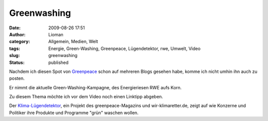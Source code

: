 Greenwashing
############
:date: 2009-08-26 17:51
:author: Lioman
:category: Allgemein, Medien, Welt
:tags: Energie, Green-Washing, Greenpeace, Lügendetektor, rwe, Umwelt, Video
:slug: greenwashing
:status: published

Nachdem ich diesen Spot von `Greenpeace <http://www.greanpeace.de>`__
schon auf mehreren Blogs gesehen habe, komme ich nicht umhin ihn auch zu
posten.

Er nimmt die aktuelle Green-Washing-Kampagne, des Energieriesen RWE aufs
Korn.

Zu diesem Thema möchte ich vor dem Video noch einen Linktipp abgeben.

.. raw:: html

   </p>

Der `Klima-Lügendetektor <http://www.klima-luegendetektor.de/>`__, ein
Projekt des greenpeace-Magazins und wir-klimaretter.de, zeigt auf wie
Konzerne und Politiker ihre Produkte und Programme "grün" waschen
wollen.


